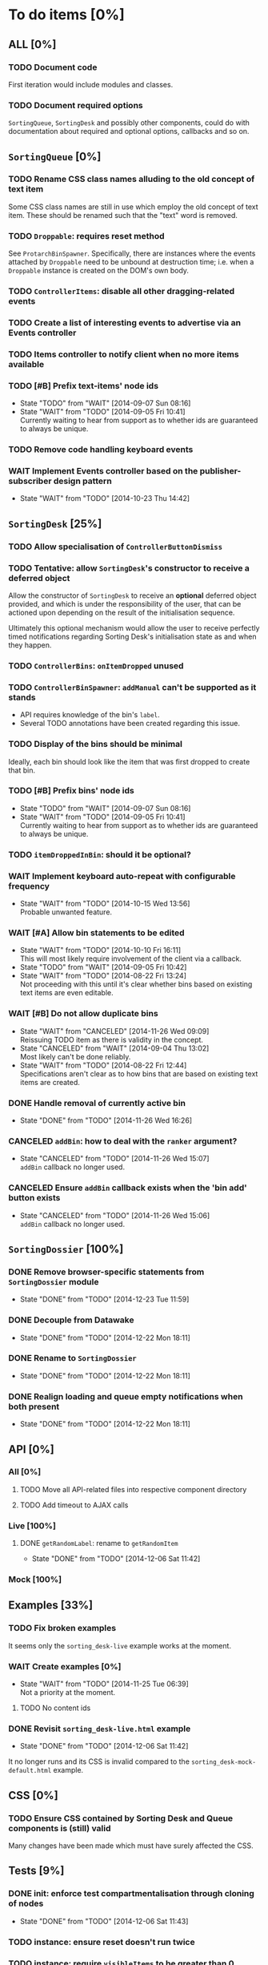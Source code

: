 * To do items [0%]
** *ALL* [0%]
*** TODO Document code
First iteration would include modules and classes.
*** TODO Document required options
=SortingQueue=, =SortingDesk= and possibly other components, could do with documentation about required and optional options, callbacks and so on.
** =SortingQueue= [0%]
*** TODO Rename CSS class names alluding to the old concept of text item
Some CSS class names are still in use which employ the old concept of text item. These should be renamed such that the "text" word is removed.
*** TODO =Droppable=: requires reset method
See =ProtarchBinSpawner=. Specifically, there are instances where the events attached by =Droppable= need to be unbound at destruction time; i.e. when a =Droppable= instance is created on the DOM's own body.
*** TODO =ControllerItems=: disable all other dragging-related events
*** TODO Create a list of interesting events to advertise via an Events controller
*** TODO Items controller to notify client when no more items available
*** TODO [#B] Prefix text-items' node ids
- State "TODO"       from "WAIT"       [2014-09-07 Sun 08:16]
- State "WAIT"       from "TODO"       [2014-09-05 Fri 10:41] \\
  Currently waiting to hear from support as to whether ids are guaranteed to always be unique.
*** TODO Remove code handling keyboard events
*** WAIT Implement Events controller based on the publisher-subscriber design pattern
- State "WAIT"       from "TODO"       [2014-10-23 Thu 14:42]
** =SortingDesk= [25%]
*** TODO Allow specialisation of =ControllerButtonDismiss=
*** TODO Tentative: allow =SortingDesk='s constructor to receive a deferred object
Allow the constructor of =SortingDesk= to receive an *optional* deferred object provided, and which is under the responsibility of the user, that can be actioned upon depending on the result of the initialisation sequence.

Ultimately this optional mechanism would allow the user to receive perfectly timed notifications regarding Sorting Desk's initialisation state as and when they happen.
*** TODO =ControllerBins=: =onItemDropped= unused
*** TODO =ControllerBinSpawner=: =addManual= can't be supported as it stands
+ API requires knowledge of the bin's =label=.
+ Several TODO annotations have been created regarding this issue.
*** TODO Display of the bins should be minimal
Ideally, each bin should look like the item that was first dropped to create that bin.
*** TODO [#B] Prefix bins' node ids
- State "TODO"       from "WAIT"       [2014-09-07 Sun 08:16]
- State "WAIT"       from "TODO"       [2014-09-05 Fri 10:41] \\
  Currently waiting to hear from support as to whether ids are guaranteed to always be unique.
*** TODO =itemDroppedInBin=: should it be optional?
*** WAIT Implement keyboard auto-repeat with configurable frequency
- State "WAIT"       from "TODO"       [2014-10-15 Wed 13:56] \\
  Probable unwanted feature.
*** WAIT [#A] Allow bin statements to be edited
- State "WAIT"       from "TODO"       [2014-10-10 Fri 16:11] \\
  This will most likely require involvement of the client via a callback.
- State "TODO"       from "WAIT"       [2014-09-05 Fri 10:42]
- State "WAIT"       from "TODO"       [2014-08-22 Fri 13:24] \\
  Not proceeding with this until it's clear whether bins based on existing text items are even editable.
*** WAIT [#B] Do not allow duplicate bins
- State "WAIT"       from "CANCELED"   [2014-11-26 Wed 09:09] \\
  Reissuing TODO item as there is validity in the concept.
- State "CANCELED"   from "WAIT"       [2014-09-04 Thu 13:02] \\
  Most likely can't be done reliably.
- State "WAIT"       from "TODO"       [2014-08-22 Fri 12:44] \\
  Specifications aren't clear as to how bins that are based on existing text items
  are created.  
*** DONE Handle removal of currently active bin
- State "DONE"       from "TODO"       [2014-11-26 Wed 16:26]
*** CANCELED =addBin=: how to deal with the =ranker= argument?
- State "CANCELED"   from "TODO"       [2014-11-26 Wed 15:07] \\
  =addBin= callback no longer used.
*** CANCELED Ensure =addBin= callback exists when the 'bin add' button exists
- State "CANCELED"   from "TODO"       [2014-11-26 Wed 15:06] \\
  =addBin= callback no longer used.
** =SortingDossier= [100%]
*** DONE Remove browser-specific statements from =SortingDossier= module
- State "DONE"       from "TODO"       [2014-12-23 Tue 11:59]
*** DONE Decouple from Datawake
- State "DONE"       from "TODO"       [2014-12-22 Mon 18:11]
*** DONE Rename to =SortingDossier=
- State "DONE"       from "TODO"       [2014-12-22 Mon 18:11]
*** DONE Realign loading and queue empty notifications when both present
- State "DONE"       from "TODO"       [2014-12-22 Mon 18:11]
** API [0%]
*** All [0%]
**** TODO Move all API-related files into respective component directory
**** TODO Add timeout to AJAX calls
*** Live [100%]
**** DONE =getRandomLabel=: rename to =getRandomItem=
- State "DONE"       from "TODO"       [2014-12-06 Sat 11:42]
*** Mock [100%]
** Examples [33%]
*** TODO Fix broken examples
It seems only the =sorting_desk-live= example works at the moment.
*** WAIT Create examples [0%]
- State "WAIT"       from "TODO"       [2014-11-25 Tue 06:39] \\
  Not a priority at the moment.
**** TODO No content ids
*** DONE Revisit =sorting_desk-live.html= example
- State "DONE"       from "TODO"       [2014-12-06 Sat 11:42]
It no longer runs and its CSS is invalid compared to the =sorting_desk-mock-default.html= example.
** CSS [0%]
*** TODO Ensure CSS contained by Sorting Desk and Queue components is (still) valid
Many changes have been made which must have surely affected the CSS.  
** Tests [9%]
*** DONE init: enforce test compartmentalisation through cloning of nodes
- State "DONE"       from "TODO"       [2014-12-06 Sat 11:43]
*** TODO instance: ensure reset doesn't run twice
*** TODO instance: require =visibleItems= to be greater than 0
*** TODO callbacks: removed test for =renderAddButton=
*** TODO callbacks: removed test for =renderPrimaryBin=
*** TODO callbacks: removed test for =renderSecondaryBin=
*** TODO callbacks: removed test for =addPrimarySubBin=
*** TODO callbacks: removed test for =addSecondaryBin=
*** TODO interface: ensure 'bin add' button is created prior to using it
*** TODO interface: ensure correct number of sub-bins are created
*** TODO interface: removed test for adding of sub-bin
** Unclassified
*** TODO Revamp errors returned via promises to include error *codes*
It is easier for programs to process errors if they are given as a code. Errors in human natural language are only useful to humans, not programs.
*** TODO Review data structures
This includes =Sorting Desk='s bin data structure and =Sorting Queue='s item
data structure. Changes to any of the components will require updating the
different API and example source files, as well as dossier.js .

For instance, Sorting Queue expects an item to be composed of the following properties:

+ =raw=: reference to raw structure; probably not needed
+ =node_id=: the item's id
+ =name=: (a sort of) label/tag
+ =url=: URL to point =name= above to
+ =text=: actual item content
+ =title=: optional; appended to =name= above

The above could instead be:

+ =id=
+ =label= (or =tag=)
  - =name=
  - =title=
  - =url=
+ =text=

A similar discussion could be had regarding bins' data structure.
*** TODO Employ use of classes to identify hover state and possibly others
This is meant to resolve the problem that parent elements can't be styled depending on mouse state, such as =:hover=, when nested elements are used. The only way to reliably solve this problem is to rely on CSS classes to signal mouse states.
*** WAIT Resolve all annotated TODO items
- State "WAIT"       from "TODO"       [2014-10-15 Wed 13:57] \\
  To be done when Sorting Desk has reached a significant milestone.
*** WAIT [#C] Implement user notifications
- State "WAIT"       from "CANCELED"   [2014-11-26 Wed 09:08] \\
  Requires explicit approval.
- State "CANCELED"   from "WAIT"       [2014-10-09 Thu 10:43] \\
  This will have to be implemented by the client via notification of events. Not Sorting Desk's concern.
- State "WAIT"       from "TODO"       [2014-09-05 Fri 11:21] \\
  Need further information.
A mechanism for displaying notifications to the user is needed for the purpose
of providing feedback, in particular in the cases when a user action is invalid
and results in an error.
* Bugs [0%]
** TODO When items' DIV is selected, scrolling with keyboard both selects next item as well as scroll the DIV contents
Scrolling on the items' DIV container must be suppressed.

Note that this might not be possible if the browser does not allow control over the HTML element's focus.

** TODO Wrong items are selected when a list of items contains duplicate items
A possible solution for this is to append a timestamp to each item's id. Even though each HTML node's id would be unique, they would each refer to the same item datum.

** TODO =Droppable=: =reset= clearing *all* events
This could be undesirable since all the events attached to the element are cleared, including any events the client may have set up.